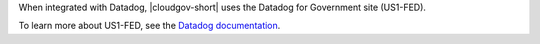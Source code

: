When integrated with Datadog, |cloudgov-short| uses the Datadog for 
Government site (US1-FED).

To learn more about US1-FED, see the `Datadog documentation
<https://docs.datadoghq.com/getting_started/site/#the-datadog-for-government-site>`__.
